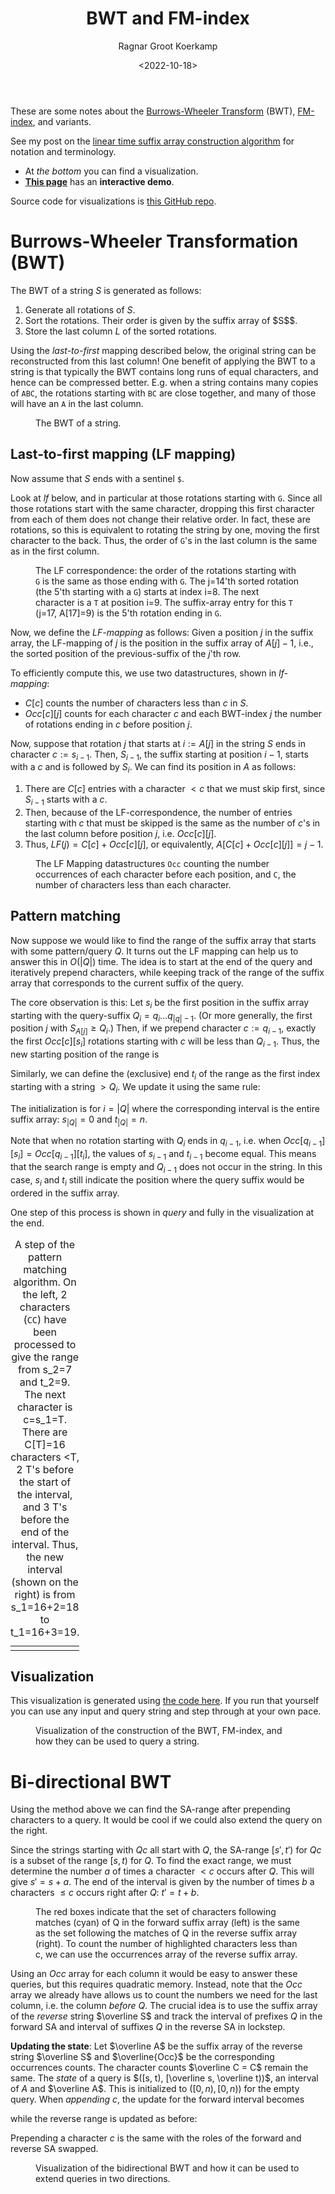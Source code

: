#+title: BWT and FM-index
#+filetags: note bwt
#+HUGO_LEVEL_OFFSET: 1
#+OPTIONS: ^:{}
#+hugo_front_matter_key_replace: author>authors
#+toc: headlines 3
#+date: <2022-10-18>
#+author: Ragnar Groot Koerkamp

These are some notes about the [[https://en.wikipedia.org/wiki/Burrows%E2%80%93Wheeler_transform][Burrows-Wheeler Transform]] (BWT), [[https://en.wikipedia.org/wiki/FM-index][FM-index]], and variants.

See my post on the [[../suffix-array-construction/][linear time suffix array construction algorithm]] for
notation and terminology.

- At [[*Visualization][the bottom]] you can find a visualization.
- [[../alg-viz.org][**This page**]] has an **interactive demo**.

Source code for visualizations is [[https://github.com/RagnarGrootKoerkamp/suffix-array-construction][this GitHub repo]].

* Burrows-Wheeler Transformation (BWT)

The BWT of a string $S$ is generated as follows:
1. Generate all rotations of $S$.
2. Sort the rotations. Their order is given by the suffix array of $S$$.
3. Store the last column $L$ of the sorted rotations.

Using the /last-to-first/ mapping described below, the original string can be
reconstructed from this last column! One benefit of applying the BWT to a string
is that typically the BWT contains long runs of equal characters, and hence can
be compressed better. E.g. when a string contains many copies of ~ABC~,
the rotations starting with ~BC~ are close together, and many of those will have
an ~A~ in the last column.

#+caption: The BWT of a string.
#+attr_html: :class full-width inset
[[file:bwt.png]]

** Last-to-first mapping (LF mapping)

Now assume that $S$ ends with a sentinel ~$~.

Look at [[lf]] below, and in particular at those rotations starting with ~G~. Since
all those rotations start with the same character, dropping this first character
from each of them does not change their relative order. In fact, these are
rotations, so this is equivalent to rotating the string by one, moving the first
character to the back. Thus, the order of ~G~'s in the last column is the same as
in the first column.

#+name: lf
#+caption: The LF correspondence: the order of the rotations starting with ~G~ is the same as those ending with ~G~.
#+caption: The j=14'th sorted rotation (the 5'th starting with a ~G~) starts at index i=8.
#+caption: The next character is a ~T~ at position i=9.
#+caption: The suffix-array entry for this ~T~ (j=17, A[17]=9) is the 5'th rotation ending in ~G~.
#+attr_html: :class full-width inset
[[file:lf.png]]

Now, we define the /LF-mapping/ as follows: Given a position $j$ in the suffix
array, the LF-mapping of $j$ is the position in the suffix array of $A[j]-1$,
i.e., the sorted position of the previous-suffix of the $j$'th row.

To efficiently compute this, we use two datastructures, shown in [[lf-mapping]]:
- $C[c]$ counts the number of characters less than $c$ in $S$.
- $Occ[c][j]$ counts for each character $c$ and each BWT-index $j$ the
   number of rotations ending in $c$ before position $j$.
Now, suppose that rotation $j$ that starts at $i:=A[j]$ in the string $S$ ends in
character $c:=s_{i-1}$. Then, $S_{i-1}$, the suffix starting at position $i-1$,
starts with a $c$ and is followed by $S_i$.
We can find its position in $A$ as follows:
1. There are $C[c]$ entries with a character $<c$ that we must skip first, since
   $S_{i-1}$ starts with a $c$.
2. Then, because of the LF-correspondence, the number of entries starting with
   $c$ that must be skipped is the same as the number of $c$'s in the last
   column before position $j$, i.e. $Occ[c][j]$.
3. Thus, $LF(j) = C[c] + Occ[c][j]$, or equivalently, $A[C[c] + Occ[c][j]] = j-1$.

#+name: lf-mapping
#+caption: The LF Mapping datastructures ~Occ~ counting
#+caption: the number occurrences of each character before each position, and ~C~, the number of characters less than each character.
#+attr_html: :class full-width inset
[[file:lf-mapping.png]]

** Pattern matching

Now suppose we would like to find the range of the suffix array that starts with
some pattern/query $Q$. It turns out the LF mapping can help us to answer this
in $O(|Q|)$ time. The idea is to start at the end of the query and iteratively
prepend characters, while keeping track of the range of the suffix array that
corresponds to the current suffix of the query.

The core observation is this: Let $s_i$ be the first position in the suffix
array starting with the query-suffix $Q_i = q_i \dots q_{|q|-1}$. (Or more
generally, the first position $j$ with $S_{A[j]} \geq Q_i$.) Then, if we
prepend character $c:= q_{i-1}$, exactly the first $Occ[c][s_i]$ rotations
starting with $c$ will be less than $Q_{i-1}$. Thus, the new starting position
of the range is
\begin{equation}
s_{i-1} = C[q_{i-1}] + Occ[q_{i-1}][s_i].
\end{equation}
Similarly, we can define the (exclusive) end $t_i$ of the range as the first index starting
with a string $>Q_i$. We update it using the same rule:
\begin{equation}
t_{i-1} = C[q_{i-1}] + Occ[q_{i-1}][t_i].
\end{equation}
The initialization is for $i=|Q|$ where the corresponding interval is the entire
suffix array: $s_{|Q|} = 0$ and $t_{|Q|} = n$.

Note that when no rotation starting with $Q_i$ ends in $q_{i-1}$, i.e. when
$Occ[q_{i-1}][s_i] = Occ[q_{i-1}][t_i]$, the values of $s_{i-1}$ and $t_{i-1}$
become equal. This means that the search range is empty and $Q_{i-1}$ does not
occur in the string. In this case, $s_i$ and $t_i$ still indicate the position
where the query suffix would be ordered in the suffix array.

One step of this process is shown in [[query]] and fully in the visualization at the end.

#+name: query
#+caption: A step of the pattern matching algorithm.
#+caption: On the left, 2 characters (~CC~) have been processed to give the range from s_2=7 and t_2=9. The next character is c=s_1=T.
#+caption: There are C[T]=16 characters <T, 2 T's before the start of the interval, and 3 T's before the end of the interval. Thus, the new interval (shown on the right) is from s_1=16+2=18 to t_1=16+3=19.
#+attr_html: :class full-width inset
| [[file:query-before.png]] | [[file:query-after.png]] |

** Visualization

This visualization is generated using [[https://github.com/RagnarGrootKoerkamp/suffix-array-construction][the code here]].
If you run that yourself you can use any input and query string and step through
at your own pace.

#+caption: Visualization of the construction of the BWT, FM-index, and how they can be used to query a string.
#+attr_html: :class full-width inset large
[[file:bwt.gif]]

* Bi-directional BWT
Using the method above we can find the SA-range after prepending characters to a query.
It would be cool if we could also extend the query on the right.

Since the strings starting with $Qc$ all start with $Q$, the SA-range
$[s', t')$ for $Qc$ is a subset of the range $[s, t)$ for $Q$.
To find the exact range, we must determine the number $a$ of times a character $<c$
occurs after $Q$. This will give $s' = s+a$. The end of the interval is
given by the number of times $b$ a characters $\leq c$ occurs right after $Q$:
$t' = t + b$.

#+name: y
#+caption: The red boxes indicate that the set of characters following matches (cyan) of Q in the
#+caption: forward suffix array (left) is the same as the set following the
#+caption: matches of Q in the reverse suffix array (right).
#+caption: To count the number of highlighted characters less than c, we can use the occurrences array of the reverse suffix array.
#+attr_html: :class full-width inset large
[[file:reversal.png]]

Using an $Occ$ array for each column it would be easy to answer
these queries, but this requires quadratic memory.
Instead, note that the $Occ$ array we already have allows us to count the
numbers we need for the last column, i.e. the column /before/ $Q$. The crucial
idea is to use the suffix array of the /reverse/ string $\overline S$ and
track the interval of prefixes $Q$ in the forward SA and interval of suffixes
$Q$ in the reverse SA in lockstep.

*Updating the state*:
Let $\overline A$ be the suffix array of the reverse string $\overline S$ and $\overline{Occ}$ be the
corresponding occurrences counts. The character counts $\overline C = C$ remain the same.
The /state/ of a query is $([s, t), [\overline
s, \overline t))$, an interval of $A$ and $\overline A$. This is initialized to
$([0, n), [0, n))$ for the empty query. When /appending/ $c$, the update for
the forward interval becomes
\begin{align}
s' =& s + \sum_{c' < c}  \left(\overline{Occ}[c'][\overline t] - \overline{Occ}[c'][\overline s]\right)\\
t' =& s + \sum_{c'\leq c}\left(\overline{Occ}[c'][\overline t] - \overline{Occ}[c'][\overline s]\right),
\end{align}
while the reverse range is updated as before:
\begin{align}
\overline s' =& C[c] +\overline{Occ}[c][\overline s] \\
\overline t' =& C[c] +\overline{Occ}[c][\overline t].
\end{align}
Prepending a character $c$ is the same with the roles of the forward and
reverse SA swapped.

#+name: x
#+caption: Visualization of the bidirectional BWT and how it can be used to extend queries in two directions.
#+attr_html: :class full-width inset large
[[file:bibwt.gif]]
